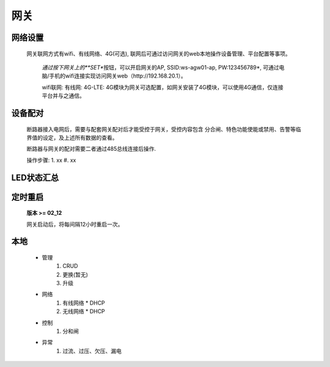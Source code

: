 网关
=====

网络设置
-----------

   网关联网方式有wifi、有线网络、4G(可选), 联网后可通过访问网关的web本地操作设备管理、平台配置等事项。
   
      *通过按下网关上的\ **SET**\ 按钮，可以开启网关的AP, SSID:ws-agw01-ap, PW:123456789*, 可通过电脑/手机的wifi连接实现访问网关web（http://192.168.20.1）。

      wifi联网: 
      有线网: 
      4G-LTE: 4G模块为网关可选配置，如网关安装了4G模块，可以使用4G通信，仅连接平台并与之通信。

设备配对
---------

    断路器接入电网后，需要与配套网关配对后才能受控于网关，受控内容包含 分合闸、特色功能使能或禁用、告警等临界值的设定，及上述所有数据的查看。

    断路器与网关的配对需要二者通过485总线连接后操作.

    操作步骤:
    1. xx
    #. xx

LED状态汇总
-----------

定时重启
---------
    
    **版本 >= 02_12**

    网关启动后，将每间隔12小时重启一次。

本地
--------

      * 管理
         #. CRUD
         #. 更换(暂无)
         #. 升级

      * 网络
         #. 有线网络
            * DHCP
         #. 无线网络
            * DHCP

      * 控制
         #. 分和闸

      * 异常
         #. 过流、过压、欠压、漏电